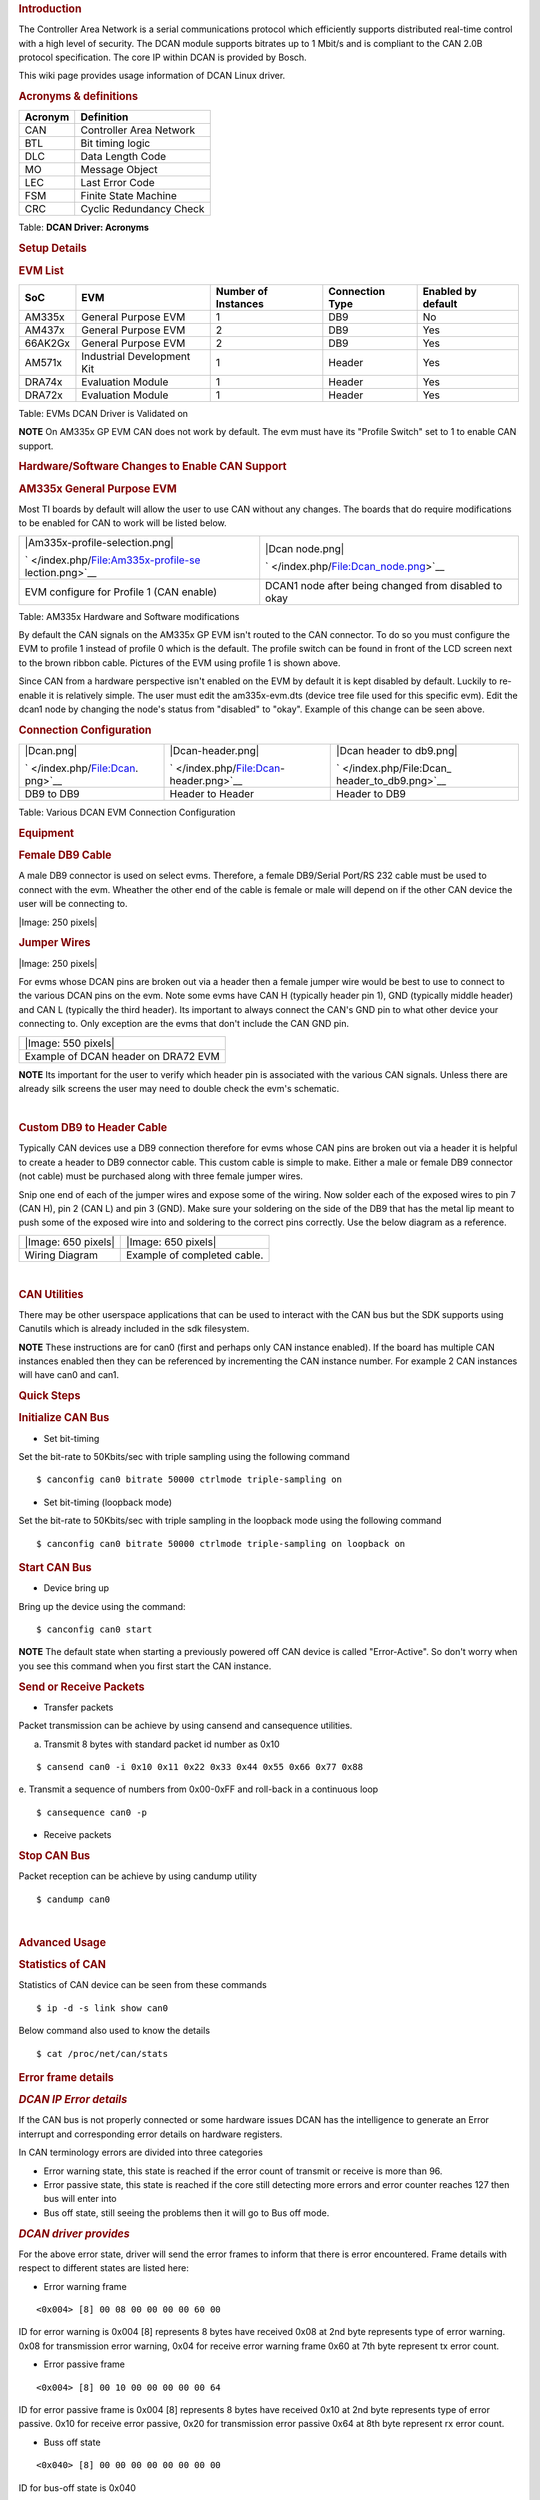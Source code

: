 .. http://processors.wiki.ti.com/index.php/Linux_Core_DCAN_User%27s_Guide
.. rubric:: **Introduction**
   :name: introduction

The Controller Area Network is a serial communications protocol which
efficiently supports distributed real-time control with a high level of
security. The DCAN module supports bitrates up to 1 Mbit/s and is
compliant to the CAN 2.0B protocol specification. The core IP within
DCAN is provided by Bosch.

This wiki page provides usage information of DCAN Linux driver.

.. rubric:: **Acronyms & definitions**
   :name: acronyms-definitions

+-----------+---------------------------+
| Acronym   | Definition                |
+===========+===========================+
| CAN       | Controller Area Network   |
+-----------+---------------------------+
| BTL       | Bit timing logic          |
+-----------+---------------------------+
| DLC       | Data Length Code          |
+-----------+---------------------------+
| MO        | Message Object            |
+-----------+---------------------------+
| LEC       | Last Error Code           |
+-----------+---------------------------+
| FSM       | Finite State Machine      |
+-----------+---------------------------+
| CRC       | Cyclic Redundancy Check   |
+-----------+---------------------------+

Table:  **DCAN Driver: Acronyms**

.. rubric:: **Setup Details**
   :name: setup-details

.. rubric:: **EVM List**
   :name: evm-list

+-----------+------------------------------+-----------------------+-------------------+----------------------+
| SoC       | EVM                          | Number of Instances   | Connection Type   | Enabled by default   |
+===========+==============================+=======================+===================+======================+
| AM335x    | General Purpose EVM          | 1                     | DB9               | No                   |
+-----------+------------------------------+-----------------------+-------------------+----------------------+
| AM437x    | General Purpose EVM          | 2                     | DB9               | Yes                  |
+-----------+------------------------------+-----------------------+-------------------+----------------------+
| 66AK2Gx   | General Purpose EVM          | 2                     | DB9               | Yes                  |
+-----------+------------------------------+-----------------------+-------------------+----------------------+
| AM571x    | Industrial Development Kit   | 1                     | Header            | Yes                  |
+-----------+------------------------------+-----------------------+-------------------+----------------------+
| DRA74x    | Evaluation Module            | 1                     | Header            | Yes                  |
+-----------+------------------------------+-----------------------+-------------------+----------------------+
| DRA72x    | Evaluation Module            | 1                     | Header            | Yes                  |
+-----------+------------------------------+-----------------------+-------------------+----------------------+

Table:  EVMs DCAN Driver is Validated on

.. raw:: html

   <div
   style="margin: 5px; padding: 2px 10px; background-color: #ecffff; border-left: 5px solid #3399ff;">

**NOTE**
On AM335x GP EVM CAN does not work by default. The evm must have its
"Profile Switch" set to 1 to enable CAN support.

.. raw:: html

   </div>

.. rubric:: **Hardware/Software Changes to Enable CAN Support**
   :name: hardwaresoftware-changes-to-enable-can-support

.. rubric:: **AM335x General Purpose EVM**
   :name: am335x-general-purpose-evm

Most TI boards by default will allow the user to use CAN without any
changes. The boards that do require modifications to be enabled for CAN
to work will be listed below.

+--------------------------------------+--------------------------------------+
| .. raw:: html                        | .. raw:: html                        |
|                                      |                                      |
|    <div class="center">              |    <div class="center">              |
|                                      |                                      |
| .. raw:: html                        | .. raw:: html                        |
|                                      |                                      |
|    <div class="thumb tnone">         |    <div class="thumb tnone">         |
|                                      |                                      |
| .. raw:: html                        | .. raw:: html                        |
|                                      |                                      |
|    <div class="thumbinner"           |    <div class="thumbinner"           |
|    style="width:302px;">             |    style="width:598px;">             |
|                                      |                                      |
| |Am335x-profile-selection.png|       | |Dcan node.png|                      |
|                                      |                                      |
| .. raw:: html                        | .. raw:: html                        |
|                                      |                                      |
|    <div class="thumbcaption">        |    <div class="thumbcaption">        |
|                                      |                                      |
| .. raw:: html                        | .. raw:: html                        |
|                                      |                                      |
|    <div class="magnify">             |    <div class="magnify">             |
|                                      |                                      |
| ` </index.php/File:Am335x-profile-se | ` </index.php/File:Dcan_node.png>`__ |
| lection.png>`__                      |                                      |
|                                      | .. raw:: html                        |
| .. raw:: html                        |                                      |
|                                      |    </div>                            |
|    </div>                            |                                      |
|                                      | .. raw:: html                        |
| .. raw:: html                        |                                      |
|                                      |    </div>                            |
|    </div>                            |                                      |
|                                      | .. raw:: html                        |
| .. raw:: html                        |                                      |
|                                      |    </div>                            |
|    </div>                            |                                      |
|                                      | .. raw:: html                        |
| .. raw:: html                        |                                      |
|                                      |    </div>                            |
|    </div>                            |                                      |
|                                      | .. raw:: html                        |
| .. raw:: html                        |                                      |
|                                      |    </div>                            |
|    </div>                            |                                      |
+--------------------------------------+--------------------------------------+
| EVM configure for Profile 1 (CAN     | DCAN1 node after being changed from  |
| enable)                              | disabled to okay                     |
+--------------------------------------+--------------------------------------+

Table:  AM335x Hardware and Software modifications

By default the CAN signals on the AM335x GP EVM isn't routed to the CAN
connector. To do so you must configure the EVM to profile 1 instead of
profile 0 which is the default. The profile switch can be found in front
of the LCD screen next to the brown ribbon cable. Pictures of the EVM
using profile 1 is shown above.

Since CAN from a hardware perspective isn't enabled on the EVM by
default it is kept disabled by default. Luckily to re-enable it is
relatively simple. The user must edit the am335x-evm.dts (device tree
file used for this specific evm). Edit the dcan1 node by changing the
node's status from "disabled" to "okay". Example of this change can be
seen above.

.. rubric:: **Connection Configuration**
   :name: connection-configuration

+--------------------------+--------------------------+--------------------------+
| .. raw:: html            | .. raw:: html            | .. raw:: html            |
|                          |                          |                          |
|    <div class="center">  |    <div class="center">  |    <div class="center">  |
|                          |                          |                          |
| .. raw:: html            | .. raw:: html            | .. raw:: html            |
|                          |                          |                          |
|    <div                  |    <div                  |    <div                  |
|    class="thumb tnone">  |    class="thumb tnone">  |    class="thumb tnone">  |
|                          |                          |                          |
| .. raw:: html            | .. raw:: html            | .. raw:: html            |
|                          |                          |                          |
|    <div                  |    <div                  |    <div                  |
|    class="thumbinner"    |    class="thumbinner"    |    class="thumbinner"    |
|    style="width:302px;"> |    style="width:302px;"> |    style="width:302px;"> |
|                          |                          |                          |
| |Dcan.png|               | |Dcan-header.png|        | |Dcan header to db9.png| |
|                          |                          |                          |
| .. raw:: html            | .. raw:: html            | .. raw:: html            |
|                          |                          |                          |
|    <div                  |    <div                  |    <div                  |
|    class="thumbcaption"> |    class="thumbcaption"> |    class="thumbcaption"> |
|                          |                          |                          |
| .. raw:: html            | .. raw:: html            | .. raw:: html            |
|                          |                          |                          |
|    <div class="magnify"> |    <div class="magnify"> |    <div class="magnify"> |
|                          |                          |                          |
| ` </index.php/File:Dcan. | ` </index.php/File:Dcan- | ` </index.php/File:Dcan_ |
| png>`__                  | header.png>`__           | header_to_db9.png>`__    |
|                          |                          |                          |
| .. raw:: html            | .. raw:: html            | .. raw:: html            |
|                          |                          |                          |
|    </div>                |    </div>                |    </div>                |
|                          |                          |                          |
| .. raw:: html            | .. raw:: html            | .. raw:: html            |
|                          |                          |                          |
|    </div>                |    </div>                |    </div>                |
|                          |                          |                          |
| .. raw:: html            | .. raw:: html            | .. raw:: html            |
|                          |                          |                          |
|    </div>                |    </div>                |    </div>                |
|                          |                          |                          |
| .. raw:: html            | .. raw:: html            | .. raw:: html            |
|                          |                          |                          |
|    </div>                |    </div>                |    </div>                |
|                          |                          |                          |
| .. raw:: html            | .. raw:: html            | .. raw:: html            |
|                          |                          |                          |
|    </div>                |    </div>                |    </div>                |
+--------------------------+--------------------------+--------------------------+
| DB9 to DB9               | Header to Header         | Header to DB9            |
+--------------------------+--------------------------+--------------------------+

Table:  Various DCAN EVM Connection Configuration

.. rubric:: **Equipment**
   :name: equipment

.. rubric:: **Female DB9 Cable**
   :name: female-db9-cable

A male DB9 connector is used on select evms. Therefore, a female
DB9/Serial Port/RS 232 cable must be used to connect with the evm.
Wheather the other end of the cable is female or male will depend on if
the other CAN device the user will be connecting to.

.. raw:: html

   <div class="center">

.. raw:: html

   <div class="floatnone">

|Image: 250 pixels|

.. raw:: html

   </div>

.. raw:: html

   </div>

.. rubric:: **Jumper Wires**
   :name: jumper-wires

.. raw:: html

   <div class="center">

.. raw:: html

   <div class="floatnone">

|Image: 250 pixels|

.. raw:: html

   </div>

.. raw:: html

   </div>

For evms whose DCAN pins are broken out via a header then a female
jumper wire would be best to use to connect to the various DCAN pins on
the evm. Note some evms have CAN H (typically header pin 1), GND
(typically middle header) and CAN L (typically the third header). Its
important to always connect the CAN's GND pin to what other device your
connecting to. Only exception are the evms that don't include the CAN
GND pin.

+--------------------------------------------------------------------------+
| .. raw:: html                                                            |
|                                                                          |
|    <div class="center">                                                  |
|                                                                          |
| .. raw:: html                                                            |
|                                                                          |
|    <div class="floatnone">                                               |
|                                                                          |
| |Image: 550 pixels|                                                      |
|                                                                          |
| .. raw:: html                                                            |
|                                                                          |
|    </div>                                                                |
|                                                                          |
| .. raw:: html                                                            |
|                                                                          |
|    </div>                                                                |
+--------------------------------------------------------------------------+
| Example of DCAN header on DRA72 EVM                                      |
+--------------------------------------------------------------------------+

.. raw:: html

   <div
   style="margin: 5px; padding: 2px 10px; background-color: #ecffff; border-left: 5px solid #3399ff;">

**NOTE**
Its important for the user to verify which header pin is associated with
the various CAN signals. Unless there are already silk screens the user
may need to double check the evm's schematic.

.. raw:: html

   </div>

| 

.. rubric:: **Custom DB9 to Header Cable**
   :name: custom-db9-to-header-cable

Typically CAN devices use a DB9 connection therefore for evms whose CAN
pins are broken out via a header it is helpful to create a header to DB9
connector cable. This custom cable is simple to make. Either a male or
female DB9 connector (not cable) must be purchased along with three
female jumper wires.

Snip one end of each of the jumper wires and expose some of the wiring.
Now solder each of the exposed wires to pin 7 (CAN H), pin 2 (CAN L) and
pin 3 (GND). Make sure your soldering on the side of the DB9 that has
the metal lip meant to push some of the exposed wire into and soldering
to the correct pins correctly. Use the below diagram as a reference.

+--------------------------------------+--------------------------------------+
| .. raw:: html                        | .. raw:: html                        |
|                                      |                                      |
|    <div class="center">              |    <div class="center">              |
|                                      |                                      |
| .. raw:: html                        | .. raw:: html                        |
|                                      |                                      |
|    <div class="floatnone">           |    <div class="floatnone">           |
|                                      |                                      |
| |Image: 650 pixels|                  | |Image: 650 pixels|                  |
|                                      |                                      |
| .. raw:: html                        | .. raw:: html                        |
|                                      |                                      |
|    </div>                            |    </div>                            |
|                                      |                                      |
| .. raw:: html                        | .. raw:: html                        |
|                                      |                                      |
|    </div>                            |    </div>                            |
+--------------------------------------+--------------------------------------+
| Wiring Diagram                       | Example of completed cable.          |
+--------------------------------------+--------------------------------------+

| 

.. rubric:: **CAN Utilities**
   :name: can-utilities

There may be other userspace applications that can be used to interact
with the CAN bus but the SDK supports using Canutils which is already
included in the sdk filesystem.

.. raw:: html

   <div
   style="margin: 5px; padding: 2px 10px; background-color: #ecffff; border-left: 5px solid #3399ff;">

**NOTE**
These instructions are for can0 (first and perhaps only CAN instance
enabled). If the board has multiple CAN instances enabled then they can
be referenced by incrementing the CAN instance number. For example 2 CAN
instances will have can0 and can1.

.. raw:: html

   </div>

.. rubric:: **Quick Steps**
   :name: quick-steps

.. rubric:: **Initialize CAN Bus**
   :name: initialize-can-bus

-  Set bit-timing

Set the bit-rate to 50Kbits/sec with triple sampling using the following
command

::

    $ canconfig can0 bitrate 50000 ctrlmode triple-sampling on

-  Set bit-timing (loopback mode)

Set the bit-rate to 50Kbits/sec with triple sampling in the loopback
mode using the following command

::

    $ canconfig can0 bitrate 50000 ctrlmode triple-sampling on loopback on

.. rubric:: **Start CAN Bus**
   :name: start-can-bus

-  Device bring up

Bring up the device using the command:

::

    $ canconfig can0 start

.. raw:: html

   <div
   style="margin: 5px; padding: 2px 10px; background-color: #ecffff; border-left: 5px solid #3399ff;">

**NOTE**
The default state when starting a previously powered off CAN device is
called "Error-Active". So don't worry when you see this command when you
first start the CAN instance.

.. raw:: html

   </div>

.. rubric:: **Send or Receive Packets**
   :name: send-or-receive-packets

-  Transfer packets

Packet transmission can be achieve by using cansend and cansequence
utilities.

a. Transmit 8 bytes with standard packet id number as 0x10

::

    $ cansend can0 -i 0x10 0x11 0x22 0x33 0x44 0x55 0x66 0x77 0x88

e. Transmit a sequence of numbers from 0x00-0xFF and roll-back in a
continuous loop

::

    $ cansequence can0 -p

-  Receive packets

.. rubric:: **Stop CAN Bus**
   :name: stop-can-bus

Packet reception can be achieve by using candump utility

::

    $ candump can0

| 

.. rubric:: **Advanced Usage**
   :name: advanced-usage

.. rubric:: **Statistics of CAN**
   :name: statistics-of-can

Statistics of CAN device can be seen from these commands

::

    $ ip -d -s link show can0

Below command also used to know the details

::

    $ cat /proc/net/can/stats

.. rubric:: **Error frame details**
   :name: error-frame-details

.. rubric:: *DCAN IP Error details*
   :name: dcan-ip-error-details

If the CAN bus is not properly connected or some hardware issues DCAN
has the intelligence to generate an Error interrupt and corresponding
error details on hardware registers.

In CAN terminology errors are divided into three categories

-  Error warning state, this state is reached if the error count of
   transmit or receive is more than 96.
-  Error passive state, this state is reached if the core still
   detecting more errors and error counter reaches 127 then bus will
   enter into
-  Bus off state, still seeing the problems then it will go to Bus off
   mode.

.. rubric:: *DCAN driver provides*
   :name: dcan-driver-provides

For the above error state, driver will send the error frames to inform
that there is error encountered. Frame details with respect to different
states are listed here:

-  Error warning frame

::

    <0x004> [8] 00 08 00 00 00 00 60 00

ID for error warning is 0x004 [8] represents 8 bytes have received 0x08
at 2nd byte represents type of error warning. 0x08 for transmission
error warning, 0x04 for receive error warning frame 0x60 at 7th byte
represent tx error count.

-  Error passive frame

::

    <0x004> [8] 00 10 00 00 00 00 00 64

ID for error passive frame is 0x004 [8] represents 8 bytes have received
0x10 at 2nd byte represents type of error passive. 0x10 for receive
error passive, 0x20 for transmission error passive 0x64 at 8th byte
represent rx error count.

-  Buss off state

::

    <0x040> [8] 00 00 00 00 00 00 00 00

ID for bus-off state is 0x040

.. rubric:: *Error frames display with candump*
   :name: error-frames-display-with-candump

candump has the capability to display the error frames along with data
frames on the console. Some of the error frames details are mentioned in
the previous section

::

    $ candump can0 --error

| 

.. rubric:: **Linux Driver Configuration**
   :name: linux-driver-configuration

-  DCAN device driver in Linux is provided as a networking driver that
   confirms to the socketCAN interface
-  The driver is currently build-into the kernel with the right
   configuration items enabled (details below)

.. rubric:: Detailed Kernel Configuration
   :name: detailed-kernel-configuration

The SoC specific kernel configuration included in the SDK by default
enables full support for the DCAN driver. Therefore, manually enabling
these options are not required if your using the provided kernel config
(defconfig).

The below CAN specific drivers are the bare minimum needed to enable
DCAN driver:

-  CAN bus subsystem support
-  Bosch C\_CAN/D\_CAN devices
-  CAN\_C\_CAN\_PLATFORM

Four additional drivers are required to utilize all the CAN features:

-  Raw CAN Protocol (raw access with CAN-ID filtering)
-  Broadcast Manager CAN Protocol (with content filtering)
-  CAN Gateway/Router (with netlink configuration)
-  CAN bit-timing calculation

::

    [*] Networking support ->
       <*|M> CAN bus subsystem support ->
          <*|M> Raw CAN Protocol (raw access with CAN-ID filtering)
          <*|M> Broadcast Manager CAN Protocol (with content filtering)
          <*|M> CAN Gateway/Router (with netlink configuration)
             CAN Device Drivers ->
                <*|M>   Platform CAN drivers with Netlink support
                [*]     CAN bit-timing calculation
                <*|M>   Bosch C_CAN/D_CAN devices ->
                   <M> Generic Platform Bus based C_CAN/D_CAN driver

.. raw:: html

   <div
   style="margin: 5px; padding: 2px 10px; background-color: #ecffff; border-left: 5px solid #3399ff;">

**NOTE**
\*\|M means can be either be built into the kernel or enabled as a
kernel module.

.. raw:: html

   </div>

| 

.. rubric:: **DCAN driver Architecture**
   :name: dcan-driver-architecture

DCAN driver architecture shown in the figure below, is mainly divided
into three layers Viz user space, kernel space and hardware.

.. raw:: html

   <div class="center">

.. raw:: html

   <div class="thumb tnone">

.. raw:: html

   <div class="thumbinner" style="width:592px;">

|Dcan driver architecture.png|

.. raw:: html

   <div class="thumbcaption">

.. raw:: html

   <div class="magnify">

` </index.php/File:Dcan_driver_architecture.png>`__

.. raw:: html

   </div>

.. raw:: html

   </div>

.. raw:: html

   </div>

.. raw:: html

   </div>

.. raw:: html

   </div>

.. rubric:: **User Space**
   :name: user-space

CAN utils are used as the application binaries for transfer/receive
frames. These utils are very useful for debugging the driver.

.. rubric:: **Kernel Space**
   :name: kernel-space

This layer mainly consists of the socketcan interface, network layer and
DCAN driver.

Socketcan interface provides a socket interface to user space
applications and which builds upon the Linux network layer. DCAN device
driver for CAN controller hardware registers itself with the Linux
network layer as a network device. So that CAN frames from the
controller can be passed up to the network layer and on to the CAN
protocol family module and vice-versa.

The protocol family module provides an API for transport protocol
modules to register, so that any number of transport protocols can be
loaded or unloaded dynamically.

In fact, the can core module alone does not provide any protocol and
cannot be used without loading at least one additional protocol module.
Multiple sockets can be opened at the same time, on different or the
same protocol module and they can listen/send frames on different or the
same CAN IDs.

Several sockets listening on the same interface for frames with the same
CAN ID are all passed the same received matching CAN frames. An
application wishing to communicate using a specific transport protocol,
e.g. ISO-TP, just selects that protocol when opening the socket. Then
can read and write application data byte streams, without having to deal
with CAN-IDs, frames, etc.

.. rubric:: **Hardware**
   :name: hardware

This layer mainly consisting of DCAN core and DCAN IO pins for packet
Transmission or reception.

.. rubric:: **Driver Location**
   :name: driver-location

+--------+---------------------------------------------+--------------------------------+
| S.No   | Location                                    | Description                    |
+========+=============================================+================================+
| 1      | drivers/net/can/c\_can/c\_can.c             | DCAN driver core file          |
+--------+---------------------------------------------+--------------------------------+
| 2      | drivers/net/can/c\_can/c\_can\_platform.c   | Platform/SoC DCAN bus driver   |
+--------+---------------------------------------------+--------------------------------+

.. raw:: html

